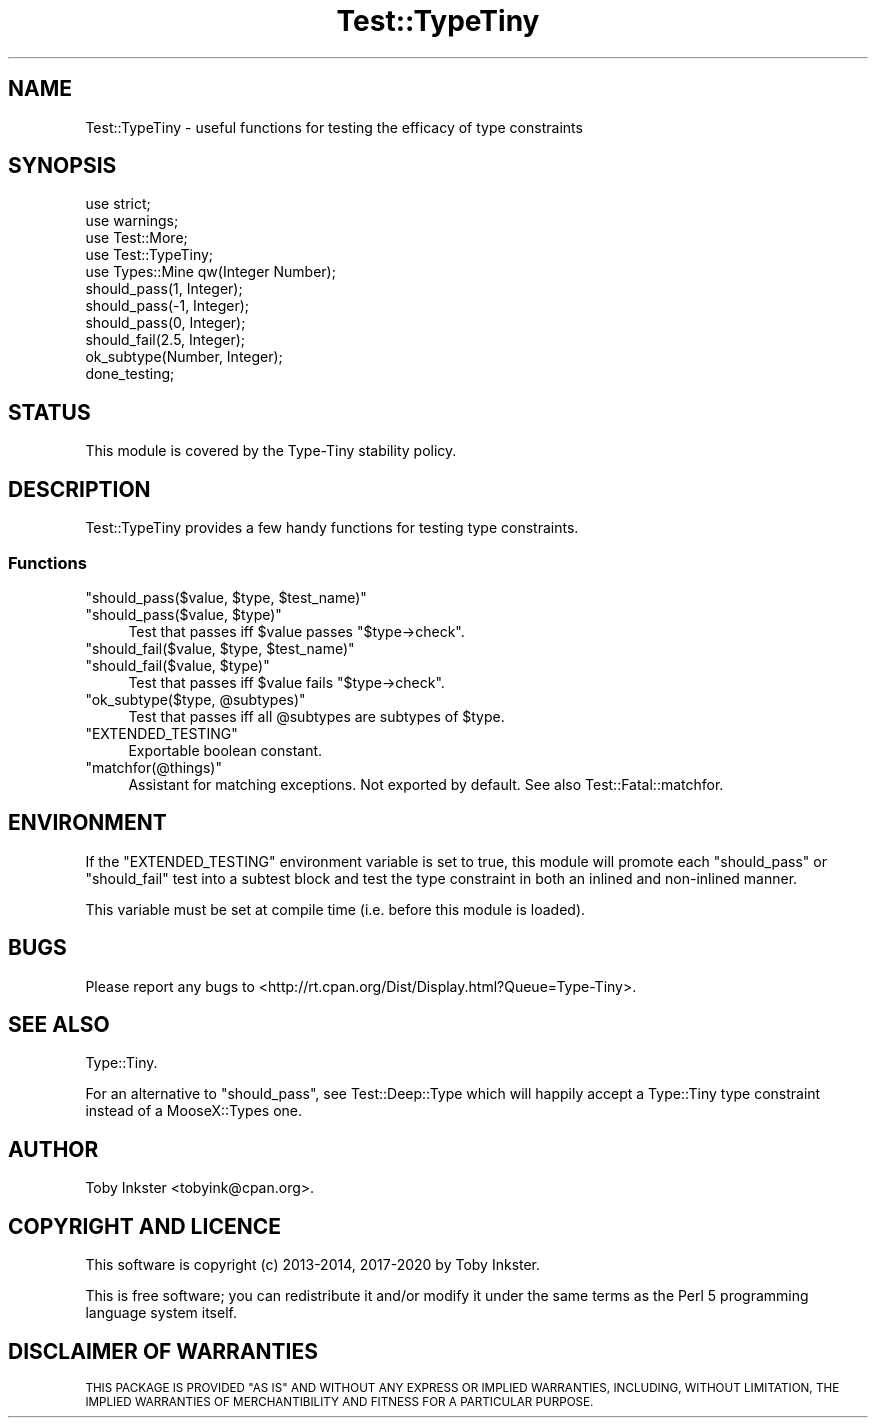 .\" Automatically generated by Pod::Man 4.11 (Pod::Simple 3.35)
.\"
.\" Standard preamble:
.\" ========================================================================
.de Sp \" Vertical space (when we can't use .PP)
.if t .sp .5v
.if n .sp
..
.de Vb \" Begin verbatim text
.ft CW
.nf
.ne \\$1
..
.de Ve \" End verbatim text
.ft R
.fi
..
.\" Set up some character translations and predefined strings.  \*(-- will
.\" give an unbreakable dash, \*(PI will give pi, \*(L" will give a left
.\" double quote, and \*(R" will give a right double quote.  \*(C+ will
.\" give a nicer C++.  Capital omega is used to do unbreakable dashes and
.\" therefore won't be available.  \*(C` and \*(C' expand to `' in nroff,
.\" nothing in troff, for use with C<>.
.tr \(*W-
.ds C+ C\v'-.1v'\h'-1p'\s-2+\h'-1p'+\s0\v'.1v'\h'-1p'
.ie n \{\
.    ds -- \(*W-
.    ds PI pi
.    if (\n(.H=4u)&(1m=24u) .ds -- \(*W\h'-12u'\(*W\h'-12u'-\" diablo 10 pitch
.    if (\n(.H=4u)&(1m=20u) .ds -- \(*W\h'-12u'\(*W\h'-8u'-\"  diablo 12 pitch
.    ds L" ""
.    ds R" ""
.    ds C` ""
.    ds C' ""
'br\}
.el\{\
.    ds -- \|\(em\|
.    ds PI \(*p
.    ds L" ``
.    ds R" ''
.    ds C`
.    ds C'
'br\}
.\"
.\" Escape single quotes in literal strings from groff's Unicode transform.
.ie \n(.g .ds Aq \(aq
.el       .ds Aq '
.\"
.\" If the F register is >0, we'll generate index entries on stderr for
.\" titles (.TH), headers (.SH), subsections (.SS), items (.Ip), and index
.\" entries marked with X<> in POD.  Of course, you'll have to process the
.\" output yourself in some meaningful fashion.
.\"
.\" Avoid warning from groff about undefined register 'F'.
.de IX
..
.nr rF 0
.if \n(.g .if rF .nr rF 1
.if (\n(rF:(\n(.g==0)) \{\
.    if \nF \{\
.        de IX
.        tm Index:\\$1\t\\n%\t"\\$2"
..
.        if !\nF==2 \{\
.            nr % 0
.            nr F 2
.        \}
.    \}
.\}
.rr rF
.\" ========================================================================
.\"
.IX Title "Test::TypeTiny 3"
.TH Test::TypeTiny 3 "2020-10-28" "perl v5.30.2" "User Contributed Perl Documentation"
.\" For nroff, turn off justification.  Always turn off hyphenation; it makes
.\" way too many mistakes in technical documents.
.if n .ad l
.nh
.SH "NAME"
Test::TypeTiny \- useful functions for testing the efficacy of type constraints
.SH "SYNOPSIS"
.IX Header "SYNOPSIS"
.Vb 4
\&   use strict;
\&   use warnings;
\&   use Test::More;
\&   use Test::TypeTiny;
\&   
\&   use Types::Mine qw(Integer Number);
\&   
\&   should_pass(1, Integer);
\&   should_pass(\-1, Integer);
\&   should_pass(0, Integer);
\&   should_fail(2.5, Integer);
\&   
\&   ok_subtype(Number, Integer);
\&   
\&   done_testing;
.Ve
.SH "STATUS"
.IX Header "STATUS"
This module is covered by the
Type-Tiny stability policy.
.SH "DESCRIPTION"
.IX Header "DESCRIPTION"
Test::TypeTiny provides a few handy functions for testing type constraints.
.SS "Functions"
.IX Subsection "Functions"
.ie n .IP """should_pass($value, $type, $test_name)""" 4
.el .IP "\f(CWshould_pass($value, $type, $test_name)\fR" 4
.IX Item "should_pass($value, $type, $test_name)"
.PD 0
.ie n .IP """should_pass($value, $type)""" 4
.el .IP "\f(CWshould_pass($value, $type)\fR" 4
.IX Item "should_pass($value, $type)"
.PD
Test that passes iff \f(CW$value\fR passes \f(CW\*(C`$type\->check\*(C'\fR.
.ie n .IP """should_fail($value, $type, $test_name)""" 4
.el .IP "\f(CWshould_fail($value, $type, $test_name)\fR" 4
.IX Item "should_fail($value, $type, $test_name)"
.PD 0
.ie n .IP """should_fail($value, $type)""" 4
.el .IP "\f(CWshould_fail($value, $type)\fR" 4
.IX Item "should_fail($value, $type)"
.PD
Test that passes iff \f(CW$value\fR fails \f(CW\*(C`$type\->check\*(C'\fR.
.ie n .IP """ok_subtype($type, @subtypes)""" 4
.el .IP "\f(CWok_subtype($type, @subtypes)\fR" 4
.IX Item "ok_subtype($type, @subtypes)"
Test that passes iff all \f(CW@subtypes\fR are subtypes of \f(CW$type\fR.
.ie n .IP """EXTENDED_TESTING""" 4
.el .IP "\f(CWEXTENDED_TESTING\fR" 4
.IX Item "EXTENDED_TESTING"
Exportable boolean constant.
.ie n .IP """matchfor(@things)""" 4
.el .IP "\f(CWmatchfor(@things)\fR" 4
.IX Item "matchfor(@things)"
Assistant for matching exceptions. Not exported by default.
See also Test::Fatal::matchfor.
.SH "ENVIRONMENT"
.IX Header "ENVIRONMENT"
If the \f(CW\*(C`EXTENDED_TESTING\*(C'\fR environment variable is set to true, this
module will promote each \f(CW\*(C`should_pass\*(C'\fR or \f(CW\*(C`should_fail\*(C'\fR test into a
subtest block and test the type constraint in both an inlined and
non-inlined manner.
.PP
This variable must be set at compile time (i.e. before this module is
loaded).
.SH "BUGS"
.IX Header "BUGS"
Please report any bugs to
<http://rt.cpan.org/Dist/Display.html?Queue=Type\-Tiny>.
.SH "SEE ALSO"
.IX Header "SEE ALSO"
Type::Tiny.
.PP
For an alternative to \f(CW\*(C`should_pass\*(C'\fR, see Test::Deep::Type which will
happily accept a Type::Tiny type constraint instead of a MooseX::Types one.
.SH "AUTHOR"
.IX Header "AUTHOR"
Toby Inkster <tobyink@cpan.org>.
.SH "COPYRIGHT AND LICENCE"
.IX Header "COPYRIGHT AND LICENCE"
This software is copyright (c) 2013\-2014, 2017\-2020 by Toby Inkster.
.PP
This is free software; you can redistribute it and/or modify it under
the same terms as the Perl 5 programming language system itself.
.SH "DISCLAIMER OF WARRANTIES"
.IX Header "DISCLAIMER OF WARRANTIES"
\&\s-1THIS PACKAGE IS PROVIDED \*(L"AS IS\*(R" AND WITHOUT ANY EXPRESS OR IMPLIED
WARRANTIES, INCLUDING, WITHOUT LIMITATION, THE IMPLIED WARRANTIES OF
MERCHANTIBILITY AND FITNESS FOR A PARTICULAR PURPOSE.\s0
